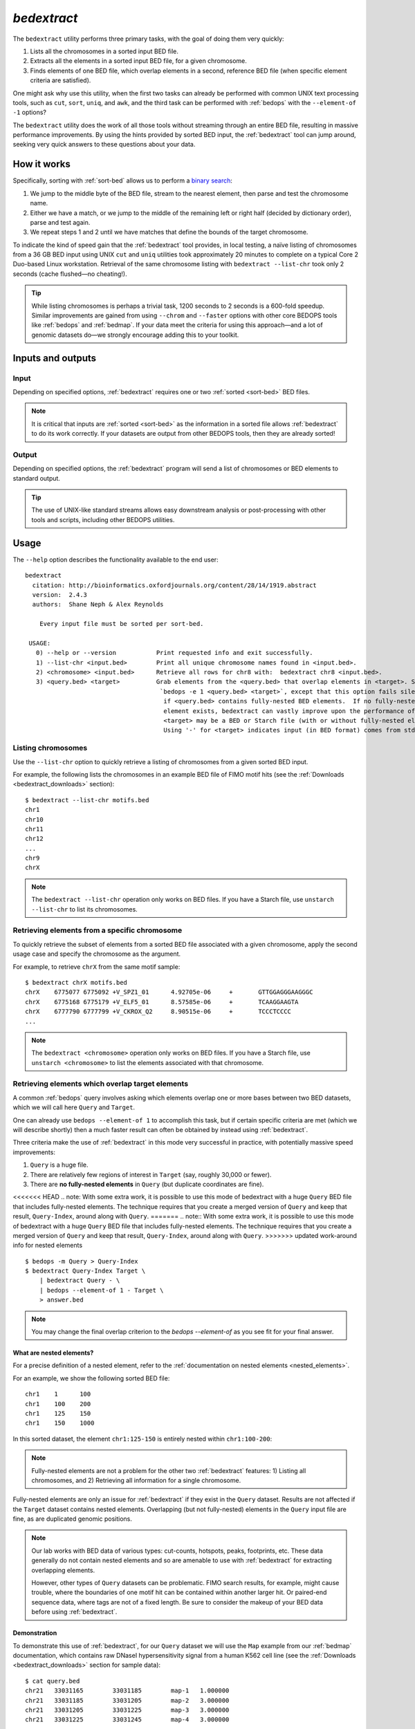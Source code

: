 .. _bedextract:

`bedextract`
============

The ``bedextract`` utility performs three primary tasks, with the goal of doing them very quickly:

1. Lists all the chromosomes in a sorted input BED file.
2. Extracts all the elements in a sorted input BED file, for a given chromosome.
3. Finds elements of one BED file, which overlap elements in a second, reference BED file (when specific element criteria are satisfied).

One might ask why use this utility, when the first two tasks can already be performed with common UNIX text processing tools, such as ``cut``, ``sort``, ``uniq``, and ``awk``, and the third task can be performed with :ref:`bedops` with the ``--element-of -1`` options?

The ``bedextract`` utility does the work of all those tools without streaming through an entire BED file, resulting in massive performance improvements. By using the hints provided by sorted BED input, the :ref:`bedextract` tool can jump around, seeking very quick answers to these questions about your data.

============
How it works
============

Specifically, sorting with :ref:`sort-bed` allows us to perform a `binary search <http://en.wikipedia.org/wiki/Binary_search_algorithm>`_: 

1. We jump to the middle byte of the BED file, stream to the nearest element, then parse and test the chromosome name. 
2. Either we have a match, or we jump to the middle of the remaining left or right half (decided by dictionary order), parse and test again. 
3. We repeat steps 1 and 2 until we have matches that define the bounds of the target chromosome.

.. image:: ../../../assets/reference/set-operations/reference_bedextract_mechanism.png
   :width: 99%

To indicate the kind of speed gain that the :ref:`bedextract` tool provides, in local testing, a naïve listing of chromosomes from a 36 GB BED input using UNIX ``cut`` and ``uniq`` utilities took approximately 20 minutes to complete on a typical Core 2 Duo-based Linux workstation. Retrieval of the same chromosome listing with ``bedextract --list-chr`` took only 2 seconds (cache flushed |---| no cheating!).

.. tip:: While listing chromosomes is perhaps a trivial task, 1200 seconds to 2 seconds is a 600-fold speedup. Similar improvements are gained from using ``--chrom`` and ``--faster`` options with other core BEDOPS tools like :ref:`bedops` and :ref:`bedmap`. If your data meet the criteria for using this approach |---| and a lot of genomic datasets do |---| we strongly encourage adding this to your toolkit.

==================
Inputs and outputs
==================

-----
Input
-----

Depending on specified options, :ref:`bedextract` requires one or two :ref:`sorted <sort-bed>` BED files.

.. note:: It is critical that inputs are :ref:`sorted <sort-bed>` as the information in a sorted file allows :ref:`bedextract` to do its work correctly. If your datasets are output from other BEDOPS tools, then they are already sorted!

------
Output
------

Depending on specified options, the :ref:`bedextract` program will send a list of chromosomes or BED elements to standard output. 

.. tip:: The use of UNIX-like standard streams allows easy downstream analysis or post-processing with other tools and scripts, including other BEDOPS utilities.

=====
Usage
=====

The ``--help`` option describes the functionality available to the end user:

::

  bedextract
    citation: http://bioinformatics.oxfordjournals.org/content/28/14/1919.abstract
    version:  2.4.3
    authors:  Shane Neph & Alex Reynolds

      Every input file must be sorted per sort-bed.

   USAGE:
     0) --help or --version           Print requested info and exit successfully.
     1) --list-chr <input.bed>        Print all unique chromosome names found in <input.bed>.
     2) <chromosome> <input.bed>      Retrieve all rows for chr8 with:  bedextract chr8 <input.bed>.
     3) <query.bed> <target>          Grab elements from the <query.bed> that overlap elements in <target>. Same as
                                       `bedops -e 1 <query.bed> <target>`, except that this option fails silently
                                        if <query.bed> contains fully-nested BED elements.  If no fully-nested
                                        element exists, bedextract can vastly improve upon the performance of bedops.
                                        <target> may be a BED or Starch file (with or without fully-nested elements).
                                        Using '-' for <target> indicates input (in BED format) comes from stdin.

-------------------
Listing chromosomes
-------------------

Use the ``--list-chr`` option to quickly retrieve a listing of chromosomes from a given sorted BED input. 

For example, the following lists the chromosomes in an example BED file of FIMO motif hits (see the :ref:`Downloads <bedextract_downloads>` section):

::

  $ bedextract --list-chr motifs.bed
  chr1
  chr10
  chr11
  chr12
  ...
  chr9
  chrX

.. note:: The ``bedextract --list-chr`` operation only works on BED files. If you have a Starch file, use ``unstarch --list-chr`` to list its chromosomes.

----------------------------------------------
Retrieving elements from a specific chromosome
----------------------------------------------

To quickly retrieve the subset of elements from a sorted BED file associated with a given chromosome, apply the second usage case and specify the chromosome as the argument. 

For example, to retrieve ``chrX`` from the same motif sample:

::

  $ bedextract chrX motifs.bed
  chrX    6775077 6775092 +V_SPZ1_01      4.92705e-06     +       GTTGGAGGGAAGGGC
  chrX    6775168 6775179 +V_ELF5_01      8.57585e-06     +       TCAAGGAAGTA
  chrX    6777790 6777799 +V_CKROX_Q2     8.90515e-06     +       TCCCTCCCC
  ...

.. note:: The ``bedextract <chromosome>`` operation only works on BED files. If you have a Starch file, use ``unstarch <chromosome>`` to list the elements associated with that chromosome.

-------------------------------------------------
Retrieving elements which overlap target elements
-------------------------------------------------

A common :ref:`bedops` query involves asking which elements overlap one or more bases between two BED datasets, which we will call here ``Query`` and ``Target``. 

One can already use ``bedops --element-of 1`` to accomplish this task, but if certain specific criteria are met (which we will describe shortly) then a much faster result can often be obtained by instead using :ref:`bedextract`. 

Three criteria make the use of :ref:`bedextract` in this mode very successful in practice, with potentially massive speed improvements:

1. ``Query`` is a huge file.
2. There are relatively few regions of interest in ``Target`` (say, roughly 30,000 or fewer).
3. There are **no fully-nested elements** in ``Query`` (but duplicate coordinates are fine).

<<<<<<< HEAD
.. note: With some extra work, it is possible to use this mode of bedextract with a huge ``Query`` BED file that includes fully-nested elements.  The technique requires that you create a merged version of ``Query`` and keep that result, ``Query-Index``, around along with ``Query``.
=======
.. note:: With some extra work, it is possible to use this mode of bedextract with a huge ``Query`` BED file that includes fully-nested elements.  The technique requires that you create a merged version of ``Query`` and keep that result, ``Query-Index``, around along with ``Query``.
>>>>>>> updated work-around info for nested elements

::

  $ bedops -m Query > Query-Index
  $ bedextract Query-Index Target \
      | bedextract Query - \
      | bedops --element-of 1 - Target \
      > answer.bed

.. note:: You may change the final overlap criterion to the `bedops --element-of` as you see fit for your final answer.

.. _bedextract_nested_elements:

^^^^^^^^^^^^^^^^^^^^^^^^^
What are nested elements?
^^^^^^^^^^^^^^^^^^^^^^^^^

For a precise definition of a nested element, refer to the :ref:`documentation on nested elements <nested_elements>`.

For an example, we show the following sorted BED file:

::

  chr1    1      100
  chr1    100    200
  chr1    125    150
  chr1    150    1000

In this sorted dataset, the element ``chr1:125-150`` is entirely nested within ``chr1:100-200``:

.. image:: ../../../assets/reference/set-operations/reference_bedextract_nested_elements.png
   :width: 99%

.. note::  Fully-nested elements are not a problem for the other two :ref:`bedextract` features: 1) Listing all chromosomes, and 2) Retrieving all information for a single chromosome.

Fully-nested elements are only an issue for :ref:`bedextract` if they exist in the ``Query`` dataset. Results are not affected if the ``Target`` dataset contains nested elements. Overlapping (but not fully-nested) elements in the ``Query`` input file are fine, as are duplicated genomic positions.

.. note:: Our lab works with BED data of various types: cut-counts, hotspots, peaks, footprints, etc. These data generally do not contain nested elements and so are amenable to use with :ref:`bedextract` for extracting overlapping elements.

   However, other types of ``Query`` datasets can be problematic. FIMO search results, for example, might cause trouble, where the boundaries of one motif hit can be contained within another larger hit. Or paired-end sequence data, where tags are not of a fixed length. Be sure to consider the makeup of your BED data before using :ref:`bedextract`.

^^^^^^^^^^^^^
Demonstration
^^^^^^^^^^^^^

To demonstrate this use of :ref:`bedextract`, for our ``Query`` dataset we will use the ``Map`` example from our :ref:`bedmap` documentation, which contains raw DNaseI hypersensitivity signal from a human K562 cell line (see the :ref:`Downloads <bedextract_downloads>` section for sample data):

::
 
  $ cat query.bed
  chr21   33031165        33031185        map-1   1.000000
  chr21   33031185        33031205        map-2   3.000000
  chr21   33031205        33031225        map-3   3.000000
  chr21   33031225        33031245        map-4   3.000000
  ...
  chr21   33032445        33032465        map-65  5.000000
  chr21   33032465        33032485        map-66  6.000000

Our ``Target`` data is simply an *ad-hoc* BED region which overlaps part of the ``Query`` dataset, stored in a :ref:`Starch-formatted <starch>` archive:

::

  $ unstarch target.starch
  chr21   33031600        33031700

We can now ask which elements of ``Query`` overlap the element in ``Target``:

::

  $ bedextract query.bed target.starch
  chr21   33031585        33031605        map-22  26.000000
  chr21   33031605        33031625        map-23  27.000000
  chr21   33031625        33031645        map-24  29.000000
  chr21   33031645        33031665        map-25  31.000000
  chr21   33031665        33031685        map-26  31.000000
  chr21   33031685        33031705        map-27  37.000000

Our ``Target`` dataset is a Starch-formatted file. Note that we can also use "-" to denote standard input for the ``Target`` dataset, as well as a regular BED- or Starch-formatted file. In other words, we can pipe target elements from another process to :ref:`bedextract`, *e.g.* we can query for an ad-hoc element as follows:

::

  $ echo -e "chr21\t33031590\t33031600" | bedextract query.bed -
  chr21   33031585        33031605        map-22  26.000000

Instead of an *ad-hoc* element as in this example, however, target elements could just as easily be piped in from upstream :ref:`bedmap` or :ref:`bedops` operations, or extracted elements from a Starch archive, etc. 

.. tip:: The output of this particular use of :ref:`bedextract` is made up of elements from the ``Query`` dataset and is therefore :ref:`sorted <sort-bed>` BED data, which can be piped to :ref:`bedops`, :ref:`bedmap` and other BEDOPS utilities for further downstream processing.

.. note:: Though :ref:`bedextract` only supports the overlap equivalent of ``bedops --element-of 1``, other overlap criteria are efficiently supported by combining :ref:`bedextract` with :ref:`bedops`. 

   Specifically, we can quickly filter through just the results given by :ref:`bedextract` and implement other overlap criteria with :ref:`bedops`, *e.g.*:

   ``$ bedextract query.bed target.bed | bedops -e 50% - target.bed``

.. _bedextract_downloads:

=========
Downloads
=========

* Sample :download:`FIMO motifs <../../../assets/reference/set-operations/reference_bedextract_motifs.bed>`
* Sample ``Query`` dataset: :download:`DHS signal <../../../assets/reference/statistics/reference_bedmap_map.bed>`
* Sample ``Target`` dataset: :download:`ad-hoc coordinates <../../../assets/reference/set-operations/reference_bedextract_target.starch>`

.. |--| unicode:: U+2013   .. en dash
.. |---| unicode:: U+2014  .. em dash, trimming surrounding whitespace
   :trim:
